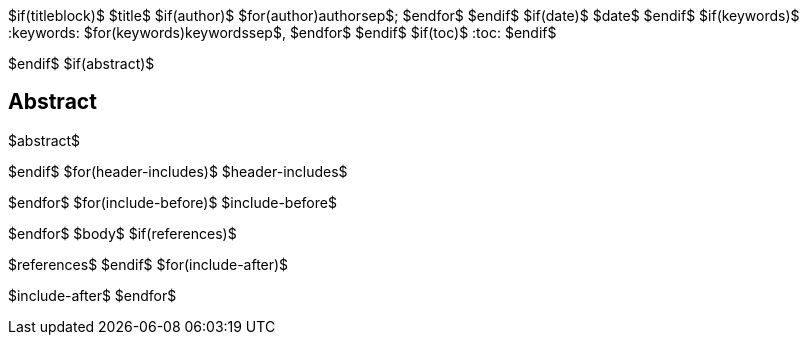 $if(titleblock)$
$title$
$if(author)$
$for(author)$$author$$sep$; $endfor$
$endif$
$if(date)$
$date$
$endif$
$if(keywords)$
:keywords: $for(keywords)$$keywords$$sep$, $endfor$
$endif$
$if(toc)$
:toc:
$endif$

$endif$
$if(abstract)$
[abstract]
== Abstract
$abstract$

$endif$
$for(header-includes)$
$header-includes$

$endfor$
$for(include-before)$
$include-before$

$endfor$
$body$
$if(references)$

$references$
$endif$
$for(include-after)$

$include-after$
$endfor$
